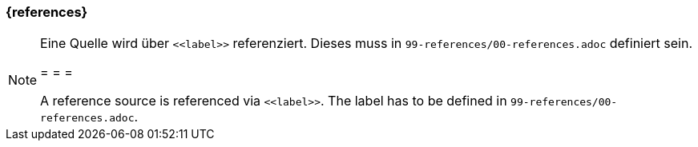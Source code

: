 === {references}


[NOTE]
====
Eine Quelle wird über `\<<label>>` referenziert. Dieses muss in `99-references/00-references.adoc` definiert sein.

= = =

A reference source is referenced via `\<<label>>`. The label has to be defined in `99-references/00-references.adoc`.
====
